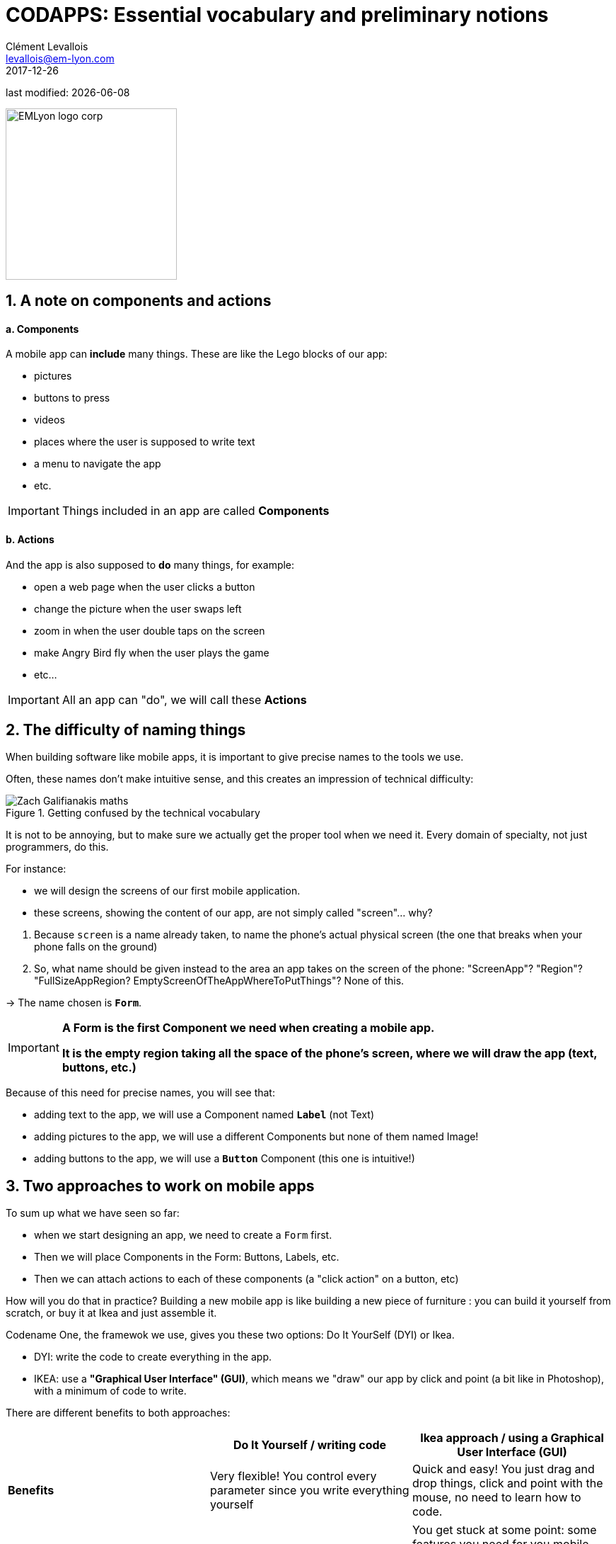 = CODAPPS: Essential vocabulary and preliminary notions
Clément Levallois <levallois@em-lyon.com>
2017-12-26

last modified: {docdate}

:icons!:
:source-highlighter: rouge
:iconsfont:   font-awesome
:revnumber: 1.0
:example-caption!:
ifndef::imagesdir[:imagesdir: ../../images]
ifndef::sourcedir[:sourcedir: ../../../../main/java]


:title-logo-image: EMLyon_logo_corp.png[width="242" align="center"]

image::EMLyon_logo_corp.png[width="242" align="center"]

//ST: 'Escape' or 'o' to see all sides, F11 for full screen, 's' for speaker notes

== 1. A note on components and actions
//ST: 1. A note on components and actions

//ST: !
==== a. Components

//ST: !
A mobile app can *include* many things. These are like the Lego blocks of our app:

//ST: !
- pictures
- buttons to press
- videos
- places where the user is supposed to write text
- a menu to navigate the app
- etc.

//ST: !
[IMPORTANT]
====
Things included in an app are called *Components*
====

//ST: !
==== b. Actions

//ST: !
And the app is also supposed to *do* many things, for example:

//ST: !
- open a web page when the user clicks a button
- change the picture when the user swaps left
- zoom in when the user double taps on the screen
- make Angry Bird fly when the user plays the game
- etc...

[IMPORTANT]
====
All an app can "do", we will call these *Actions*
====

== 2. The difficulty of naming things
//ST: 2. The difficulty of naming things

//ST: !
When building software like mobile apps, it is important to give precise names to the tools we use.

Often, these names don't make intuitive sense, and this creates an impression of technical difficulty:

//ST: !
image::Zach-Galifianakis-maths.gif[align="center",title="Getting confused by the technical vocabulary"]

//ST: !
It is not to be annoying, but to make sure we actually get the proper tool when we need it. Every domain of specialty, not just programmers, do this.

//ST: !
For instance:

- we will design the screens of our first mobile application.
- these screens, showing the content of our app, are not simply called "screen"... why?

//ST: !
1. Because `screen` is a name already taken, to name the phone's actual physical screen (the one that breaks when your phone falls on the ground)
2. So, what name should be given instead to the area an app takes on the screen of the phone: "ScreenApp"? "Region"? "FullSizeAppRegion? EmptyScreenOfTheAppWhereToPutThings"? None of this.

->  The name chosen is `*Form*`.

//ST: !
[IMPORTANT]
====
*A Form is the first Component we need when creating a mobile app.*

*It is the empty region taking all the space of the phone's screen, where we will draw the app (text, buttons, etc.)*
====

//ST: !
Because of this need for precise names, you will see that:

- adding text to the app, we will use a Component named `*Label*` (not Text)
- adding pictures to the app, we will use a different Components but none of them named Image!
- adding buttons to the app, we will use a `*Button*` Component (this one is intuitive!)

== 3. Two approaches to work on mobile apps
//ST: 3. Two approaches to work on mobile apps

//ST: !
To sum up what we have seen so far:

- when we start designing an app, we need to create a `Form` first.
- Then we will place Components in the Form: Buttons, Labels,  etc.
- Then we can attach actions to each of these components (a "click action" on a button, etc)

//ST: !
How will you do that in practice? Building a new mobile app is like building a new piece of furniture : you can build it yourself from scratch, or buy it at Ikea and just assemble it.

//ST: !
Codename One, the framewok we use, gives you these two options: Do It YourSelf (DYI) or Ikea.

- DYI: write the code to create everything in the app.
- IKEA: use a *"Graphical User Interface" (GUI)*, which means we "draw" our app by click and point (a bit like in Photoshop), with a minimum of code to write.

There are different benefits to both approaches:

//ST: !
[cols=3*,options="header"]
|===
|                         | Do It Yourself / writing code| Ikea approach / using a Graphical User Interface (GUI)

| *Benefits*                |Very flexible! You control every parameter since you write everything yourself | Quick and easy! You just drag and drop things, click and point with the mouse, no need to learn how to code.
|===

//ST: !
|===

|*Inconvenients* | You need to learn how to code. Slow since you write everything yourself. | You get stuck at some point: some features you need for you mobile app are too specific to be available. Writing code is going to be necessary.

|===

//ST: !
In the next lesson of this module, we are going how to see how to create a Form for our app, using the two methods alternatively: by writing code or by using the Graphical User Interface.

== The end
//ST: The end

//ST: !
Questions? Want to open a discussion on this lesson? Visit the forum https://github.com/emlyon/codapps/issues[here] (need a free Github account).

//ST: !
Find references for this lesson, and other lessons, https://emlyon.github.io/codapps/[here].

//ST: !
Licence: Creative Commons, https://creativecommons.org/licenses/by/4.0/legalcode[Attribution 4.0 International] (CC BY 4.0).
You are free to:

- copy and redistribute the material in any medium or format
- Adapt — remix, transform, and build upon the material

=> for any purpose, even commercially.

//ST: !
image:round_portrait_mini_150.png[align="center", role="right"]
This course is designed by Clement Levallois.

Discover my other courses in data / tech for business: http://www.clementlevallois.net

Or get in touch via Twitter: https://www.twitter.com/seinecle[@seinecle]
